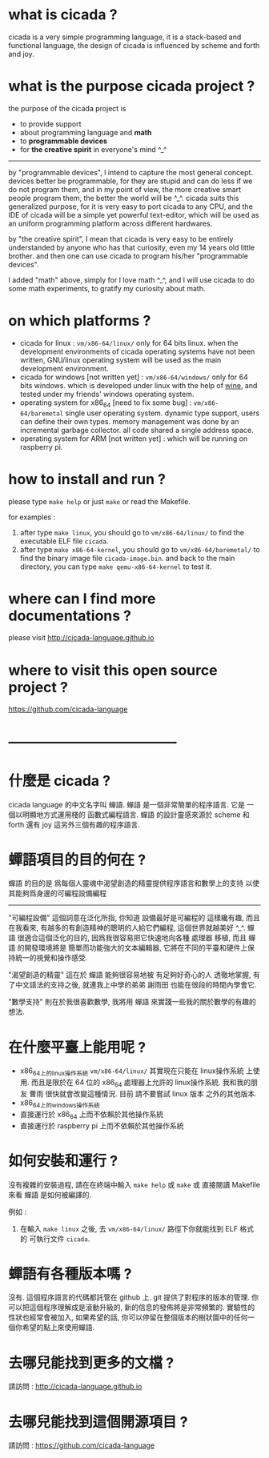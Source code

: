 #+AUTHOR:    XIE Yuheng
#+EMAIL:     xyheme@gmail.com


* what is cicada ?
  cicada is a very simple programming language,
  it is a stack-based and functional language,
  the design of cicada is influenced by scheme and forth and joy.

* what is the purpose cicada project ?
  the purpose of the cicada project is
  - to provide support
  - about programming language and *math*
  - to *programmable devices*
  - for *the creative spirit* in everyone's mind ^_^

  ------------------------

  by "programmable devices",
  I intend to capture the most general concept.
  devices better be programmable,
  for they are stupid and can do less if we do not program them,
  and in my point of view,
  the more creative smart people program them,
  the better the world will be ^_^.
  cicada suits this generalized purpose,
  for it is very easy to port cicada to any CPU,
  and the IDE of cicada will be a simple yet powerful text-editor,
  which will be used as an uniform programming platform across different hardwares.

  by "the creative spirit",
  I mean that cicada is very easy to be
  entirely understanded by anyone who has that curiosity,
  even my 14 years old little brother.
  and then one can use cicada to program his/her "programmable devices".

  I added "math" above,
  simply for I love math ^_^,
  and I will use cicada to do some math experiments,
  to gratify my curiosity about math.

* on which platforms ?
  * cicada for linux :
       =vm/x86-64/linux/=
       only for 64 bits linux.
       when the development environments of cicada operating systems have not been written,
       GNU/linux operating system will be used as the main development environment.
  * cicada for windows [not written yet] :
       =vm/x86-64/windows/=
       only for 64 bits windows.
       which is developed under linux with the help of [[https://www.winehq.org/][wine]],
       and tested under my friends' windows operating system.
  * operating system for x86_64 [need to fix some bug] :
       =vm/x86-64/baremetal=
       single user operating system.
       dynamic type support, users can define their own types.
       memory management was done by an incremental garbage collector.
       all code shared a single address space.
  * operating system for ARM [not written yet] :
       which will be running on raspberry pi.

* how to install and run ?
  please type =make help= or just =make=
  or read the Makefile.

  for examples :
  1. after type =make linux=,
     you should go to =vm/x86-64/linux/= to find the executable ELF file =cicada=.
  2. after type =make x86-64-kernel=,
     you should go to =vm/x86-64/baremetal/= to find the binary image file =cicada-image.bin=.
     and back to the main directory, you can type =make qemu-x86-64-kernel= to test it.

* where can I find more documentations ?
  please visit
  http://cicada-language.github.io

* where to visit this open source project ?
  https://github.com/cicada-language

* ------------------------------------
* 什麼是 cicada ?
  cicada language 的中文名字叫 蟬語.
  蟬語 是一個非常簡單的程序語言.
  它是 一個以明顯地方式運用棧的 函數式編程語言.
  蟬語 的設計靈感來源於 scheme 和 forth 還有 joy 這另外三個有趣的程序語言.

* 蟬語項目的目的何在 ?
  蟬語 的目的是
  爲每個人靈魂中渴望創造的精靈提供程序語言和數學上的支持
  以使其能夠爲身邊的可編程設備編程

  ------------------------

  "可編程設備" 這個詞意在泛化所指,
  你知道 設備最好是可編程的 這樣纔有趣,
  而且在我看來,
  有越多的有創造精神的聰明的人給它們編程,
  這個世界就越美好 ^_^.
  蟬語 很適合這個泛化的目的,
  因爲我很容易把它快速地向各種 處理器 移植,
  而且 蟬語 的開發環境將是 簡單而功能強大的文本編輯器,
  它將在不同的平臺和硬件上保持統一的視覺和操作感受.

  "渴望創造的精靈" 這在於 蟬語 能夠很容易地被 有足夠好奇心的人 透徹地掌握,
  有了中文語法的支持之後,
  就連我上中學的弟弟 謝雨田 也能在很段的時間內學會它.

  "數學支持" 則在於我很喜歡數學,
  我將用 蟬語 來實踐一些我的關於數學的有趣的想法.

* 在什麼平臺上能用呢 ?
  * x86_64上的linux操作系統
    =vm/x86-64/linux/=
    其實現在只能在 linux操作系統 上使用.
    而且是限於在 64 位的 x86_64 處理器上允許的 linux操作系統.
    我和我的朋友 曹雨 很快就會改變這種情況.
    目前 請不要嘗試 linux 版本 之外的其他版本.
  * x86_64上的windows操作系統
  * 直接運行於 x86_64 上而不依賴於其他操作系統
  * 直接運行於 raspberry pi 上而不依賴於其他操作系統

* 如何安裝和運行 ?
  沒有複雜的安裝過程,
  請在在終端中輸入 =make help= 或 =make= 或 直接閱讀 Makefile 來看 蟬語 是如何被編譯的.

  例如 :
  1. 在輸入 =make linux= 之後,
     去 =vm/x86-64/linux/= 路徑下你就能找到 ELF 格式的 可執行文件 =cicada=.

* 蟬語有各種版本嗎 ?
  沒有.
  這個程序語言的代碼都託管在 github 上.
  git 提供了對程序的版本的管理.
  你可以把這個程序理解成是滾動升級的,
  新的信息的發佈將是非常頻繁的.
  實驗性的性狀也經常會被加入,
  如果希望的話,
  你可以停留在整個版本的樹狀圖中的任何一個你希望的點上來使用蟬語.

* 去哪兒能找到更多的文檔 ?
  請訪問 :
  http://cicada-language.github.io

* 去哪兒能找到這個開源項目 ?
  請訪問 :
  https://github.com/cicada-language
